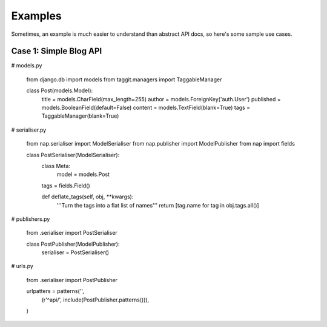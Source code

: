 ========
Examples
========

Sometimes, an example is much easier to understand than abstract API docs, so here's some sample use cases.

Case 1: Simple Blog API
=======================

# models.py

    from django.db import models
    from taggit.managers import TaggableManager

    class Post(models.Model):
        title = models.CharField(max_length=255)
        author = models.ForeignKey('auth.User')
        published = models.BooleanField(default=False)
        content = models.TextField(blank=True)
        tags = TaggableManager(blank=True)


# serialiser.py

    from nap.serialiser import ModelSerialiser
    from nap.publisher import ModelPublisher
    from nap import fields

    class PostSerialiser(ModelSerialiser):
        class Meta:
            model = models.Post

        tags = fields.Field()

        def deflate_tags(self, obj, \**kwargs):
            '''Turn the tags into a flat list of names'''
            return [tag.name for tag in obj.tags.all()]


# publishers.py

    from .serialiser import PostSerialiser

    class PostPublisher(ModelPublisher):
        serialiser = PostSerialiser()

# urls.py

    from .serialiser import PostPublisher

    urlpatters = patterns('',
        (r'^api/', include(PostPublisher.patterns())),
    )

